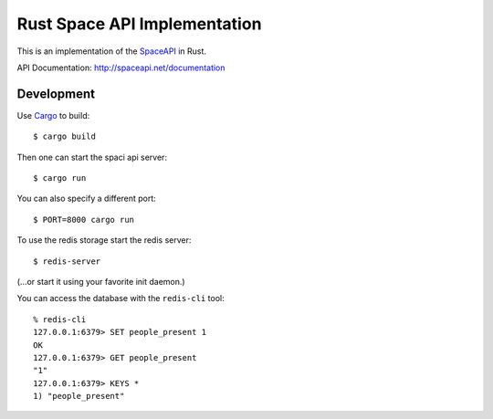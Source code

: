 Rust Space API Implementation
=============================

This is an implementation of the `SpaceAPI <http://spaceapi.net/>`_ in Rust.

API Documentation: http://spaceapi.net/documentation

Development
-----------

Use `Cargo <https://crates.io/>`_ to build::

    $ cargo build

Then one can start the spaci api server::

    $ cargo run

You can also specify a different port::

    $ PORT=8000 cargo run

To use the redis storage start the redis server::
    
    $ redis-server

(...or start it using your favorite init daemon.)

You can access the database with the ``redis-cli`` tool::

    % redis-cli 
    127.0.0.1:6379> SET people_present 1
    OK
    127.0.0.1:6379> GET people_present
    "1"
    127.0.0.1:6379> KEYS *
    1) "people_present"
